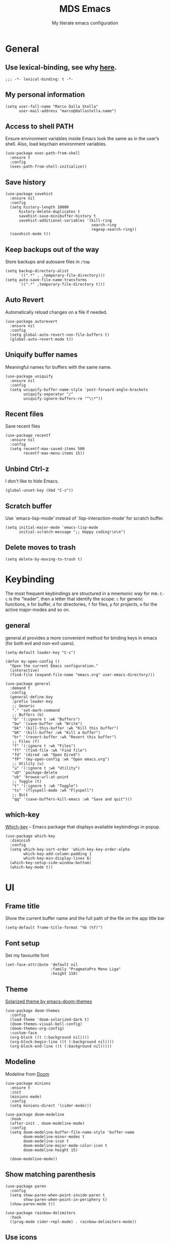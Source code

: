 #+title: MDS Emacs
#+subtitle: My literate emacs configuration
#+property: header-args :results silent :comments no
#+startup: fold

* General
** Use lexical-binding, see why [[https://www.gnu.org/software/emacs/manual/html_node/elisp/Lexical-Binding.html][here]].
#+begin_src elisp
  ;;; -*- lexical-binding: t -*-
#+end_src
** My personal information
#+begin_src elisp
  (setq user-full-name "Marco Dalla Stella"
        user-mail-address "marco@dallastella.name")
#+end_src
** Access to shell PATH
Ensure environment variables inside Emacs look the same as in the
user’s shell. Also, load keychain environment variables.

#+begin_src elisp
  (use-package exec-path-from-shell
    :ensure t
    :config
    (exec-path-from-shell-initialize))
#+end_src
** Save history
#+begin_src elisp
  (use-package savehist
    :ensure nil
    :config
    (setq history-length 10000
        history-delete-duplicates t
        savehist-save-minibuffer-history t
        savehist-additional-variables '(kill-ring
                                        search-ring
                                        regexp-search-ring))
    (savehist-mode t))
#+end_src
** Keep backups out of the way
Store backups and autosave files in ~/tmp~

#+begin_src elisp
  (setq backup-directory-alist
        `((".*" . ,temporary-file-directory)))
  (setq auto-save-file-name-transforms
        `((".*" ,temporary-file-directory t)))
#+end_src
** Auto Revert
Automatically reload changes on a file if needed.

#+begin_src elisp
  (use-package autorevert
    :ensure nil
    :config
    (setq global-auto-revert-non-file-buffers t)
    (global-auto-revert-mode t))
#+end_src
** Uniquify buffer names
Meaningful names for buffers with the same name.

#+begin_src elisp
  (use-package uniquify
    :ensure nil
    :config
    (setq uniquify-buffer-name-style 'post-forward-angle-brackets
          uniquify-separator "/"
          uniquify-ignore-buffers-re "^\\*"))
#+end_src
** Recent files
Save recent files

#+begin_src elisp
  (use-package recentf
    :ensure nil
    :config
    (setq recentf-max-saved-items 500
          recentf-max-menu-items 15))
#+end_src
** Unbind Ctrl-z
I don't like to hide Emacs.

#+begin_src elisp
  (global-unset-key (kbd "C-z"))
#+end_src
** Scratch buffer
Use `emacs-lisp-mode’ instead of `lisp-interaction-mode’ for scratch buffer.

#+begin_src elisp
  (setq initial-major-mode 'emacs-lisp-mode
        initial-scratch-message ";; Happy coding!\n\n")
#+end_src
** Delete moves to trash
#+begin_src elisp
  (setq delete-by-moving-to-trash t)
#+end_src


* Keybinding
The most frequent keybindings are structured in a mnemonic way for
me. ~C-c~ is the "leader", then a letter that identify the scope: ~c~
for generic functions, ~b~ for buffer, ~d~ for directories, ~f~ for files,
~p~ for projects, ~m~ for the active major-modes and so on.
** general
general.el provides a more convenient method for binding keys in emacs
(for both evil and non-evil users).

#+begin_src elisp
  (setq-default leader-key "C-c")

  (defun my-open-config ()
    "Open the current Emacs configuration."
    (interactive)
    (find-file (expand-file-name "emacs.org" user-emacs-directory)))

  (use-package general
    :demand t
    :config
    (general-define-key
     :prefix leader-key
     ;; Generic
     "." 'set-mark-command
     ;; Buffers (b)
     "b" '(:ignore t :wk "Buffers")
     "bw" '(save-buffer :wk "Write")
     "bk" '(kill-this-buffer :wk "Kill this buffer")
     "bK" '(kill-buffer :wk "Kill a buffer")
     "br" '(revert-buffer :wk "Revert this buffer")
     ;; Files (f)
     "f" '(:ignore t :wk "Files")
     "ff" '(find-file :wk "Find file")
     "fd" '(dired :wk "Open Dired")
     "fP" '(my-open-config :wk "Open emacs.org")
     ;; Utility (u)
     "u" '(:ignore t :wk "Utility")
     "uD" 'package-delete
     "ub" 'browse-url-at-point
     ;; Toggle (t)
     "t" '(:ignore t :wk "Toggle")
     "ts" '(flyspell-mode :wk "Flyspell")
     ;; Quit
     "qq" '(save-buffers-kill-emacs :wk "Save and quit")))
#+end_src

** which-key
[[https://github.com/justbur/emacs-which-key][Which-key]] – Emacs package that displays available keybindings in popup.
#+begin_src elisp
  (use-package which-key
    :diminish
    :config
    (setq which-key-sort-order 'which-key-key-order-alpha
          which-key-add-column-padding 1
          which-key-min-display-lines 6)
    (which-key-setup-side-window-bottom)
    (which-key-mode t))
#+end_src


* UI
** Frame title
Show the current buffer name and the full path of the file on the app title bar

#+begin_src elisp
  (setq-default frame-title-format "%b (%f)")
#+end_src
** Font setup
Set my favourite font

#+begin_src elisp
  (set-face-attribute 'default nil
                      :family "PragmataPro Mono Liga"
                      :height 110)
#+end_src
** Theme
[[https://github.com/hlissner/emacs-doom-themes][Solarized theme by emacs-doom-themes]]

#+begin_src elisp
  (use-package doom-themes
    :config
    (load-theme 'doom-solarized-dark t)
    (doom-themes-visual-bell-config)
    (doom-themes-org-config)
    :custom-face
    (org-block ((t (:background nil))))
    (org-block-begin-line ((t (:background nil))))
    (org-block-end-line ((t (:background nil)))))
#+end_src
** Modeline
Modeline from [[https://github.com/seagle0128/doom-modeline][Doom]]
#+begin_src elisp
  (use-package minions
    :ensure t
    :init
    (minions-mode)
    :config
    (setq minions-direct '(cider-mode)))

  (use-package doom-modeline
    :hook
    (after-init . doom-modeline-mode)
    :config
    (setq doom-modeline-buffer-file-name-style 'buffer-name
          doom-modeline-minor-modes t
          doom-modeline-icon t
          doom-modeline-major-mode-color-icon t
          doom-modeline-height 15)

    (doom-modeline-mode))
#+end_src
** Show matching parenthesis
#+begin_src elisp
  (use-package paren
    :config
    (setq show-paren-when-point-inside-paren t
          show-paren-when-point-in-periphery t)
    (show-paren-mode t))

  (use-package rainbow-delimiters
    :hook
    ((prog-mode cider-repl-mode) . rainbow-delimiters-mode))
#+end_src
** Use icons
[[https://github.com/domtronn/all-the-icons.el][all-the-icons.el]]: A utility package to collect various Icon Fonts and
propertize them within Emacs.

#+begin_src elisp
  (use-package all-the-icons)
#+end_src

[[https://github.com/iyefrat/all-the-icons-completion][all-the-icons-completion]]: adds icons to completion candidates using
the built in completion metadata functions.

#+begin_src elisp
  (use-package all-the-icons-completion
    :hook
    (marginalia-mode . all-the-icons-completion-marginalia-setup)
    :init
    (all-the-icons-completion-mode))
#+end_src

** Increase line-spacing
#+begin_src elisp
  (setq-default line-spacing 0.2)
#+end_src
** Prettify symbols
#+begin_src elisp
  (global-prettify-symbols-mode t)
#+end_src
** Window margins
I like to have some space on the left and right edge of the window.

#+begin_src emacs-lisp :results output silent
  (setq-default left-margin-width 4
                right-margin-width 4)
  (set-fringe-mode 10)
#+end_src
** Highlight the current line
#+begin_src elisp
  (global-hl-line-mode)
#+end_src
** Highlight uncommitted changes
Use the diff-hl package to highlight changed-and-uncommitted lines
when programming.

#+begin_src elisp
  (use-package diff-hl
    :hook ((magit-pre-refresh . diff-hl-magit-pre-refresh)
           (magit-post-refresh . diff-hl-magit-post-refresh))
    :config
    (global-diff-hl-mode))
#+end_src
** Symbol highlight
[[https://gitlab.com/ideasman42/emacs-idle-highlight-mode/][Idle Highligh Mode]]: Simple symbol highlighting package for Emacs.

#+begin_src elisp
  (use-package idle-highlight-mode
    :hook ((prog-mode text-mode) . idle-highlight-mode)
    :config (setq idle-highlight-idle-time 0.5))
#+end_src
** Emoji
[[https://github.com/iqbalansari/emacs-emojify][Emojify]]: an Emacs extension to display emojis. It can display
github style emojis like :smile: or plain ascii ones like :).

#+begin_src elisp
  (use-package emojify
    :hook
    (after-init . global-emojify-mode)
    :config
    (setq emojify-emoji-styles '(unicode github)
          emojify-inhibit-major-modes '()))
#+end_src


* Editing
** UTF-8 by default
#+begin_src elisp
  (set-charset-priority 'unicode)
#+end_src
** Use ALWAYS spaces to indent, NEVER tabs
#+begin_src elisp
  (setq-default indent-tabs-mode nil           ; Never use tabs
                tab-always-indent 'complete    ; Indent or complete
                tab-width 2)                   ; Show eventual tabs as 4 spaces
#+end_src
** Newline at the end of a file
#+begin_src elisp
  (setq require-final-newline t)
#+end_src
** Delete/replace current selection
#+begin_src elisp
  (delete-selection-mode t)
#+end_src
** Deal with whitespaces
#+begin_src elisp
  (use-package whitespace
    :ensure nil
    :hook
    (before-save . whitespace-cleanup)
    :config
    (setq whitespace-line-column nil))
#+end_src
** Direnv
Direnv integration with Emacs

#+begin_src elisp
  (use-package direnv
    :general
    (:prefix leader-key
             "ud" '(:ignore t :wk "Direnv")
             "uda" '(direnv-allow :wk "Direnv allow"))
    :hook (prog-mode . direnv-mode))
#+end_src
** Multiple cursors
[[https://github.com/magnars/multiple-cursors.el][Multiple cursors for Emacs]]

#+begin_src elisp
  (use-package multiple-cursors
    :general
    (:prefix leader-key
             "m" '(:ignore t :which-key "Multiple cursors")
             "mn" 'mc/mark-next-like-this
             "mp" 'mc/mark-previous-like-this
             "ma" 'mc/mark-all-like-this
             "m>" 'mc/edit-lines))
#+end_src
** undo-fu
[[https://gitlab.com/ideasman42/emacs-undo-fu][Undo Fu]] - Simple, stable undo with redo for emacs.

#+begin_src elisp
  (use-package undo-fu
    :bind ("C-z" . undo-fu-only-undo))
#+end_src
** wgrep
[[https://github.com/mhayashi1120/Emacs-wgrep][wgrep.el]] - allows you to edit a grep buffer and apply those changes
to the file buffer.

#+begin_src elisp
  (use-package wgrep)
#+end_src
** easy-kill
[[https://github.com/leoliu/easy-kill][easy-kill]]: Provide commands easy-kill and easy-mark to let users
kill or mark things easily.

#+begin_src elisp
  (use-package easy-kill
    :bind (([remap kill-ring-save] . easy-kill)
           ([remap mark-sexp] . easy-mark)))
#+end_src

** Parenthesis
*** Electric Pair
[[https://www.gnu.org/software/emacs/manual/html_node/emacs/Matching.html][Electric Pair]]: provides a way to easily insert matching
delimiters: parentheses, braces, brackets, etc.

 #+begin_src elisp
  (use-package elec-pair
    :ensure nil
    :hook
    (prog-mode . (lambda ()
                   (setq-local electric-pair-pairs
                               (append electric-pair-pairs '((?\{ . ?\}))))))
    :config
    (setq electric-pair-preserve-balance t
          electric-pair-delete-adjacent-pairs t
          electric-pair-skip-self nil)
    (electric-pair-mode))
 #+end_src

*** Puni
[[https://github.com/AmaiKinono/puni][Puni]]: soft deletion keeping the parentheses balanced.

#+begin_src elisp
  ;; Use puni-mode globally and disable it for term-mode.
  (use-package puni
    :commands puni-global-mode
    :bind*
    (:map puni-mode-map
          ("C-<right>" . puni-slurp-forward)
          ("C-<left>" . puni-barf-forward)
          ("C-<up>" . puni-raise))
    :init
    (puni-global-mode))
#+end_src

** yankpad
[[https://github.com/Kungsgeten/yankpad][yankpad]] - Paste snippets from an org-mode file
 #+begin_src elisp
  (use-package yasnippet
    :ensure t
    :config
    (setq yas-verbosity 1)
    (yas-global-mode))

  (use-package yankpad
    :ensure t
    :after yasnippet
    :general
    (:prefix leader-key
             "y" '(:ignore t :wk "Snippets")
             "yc" 'yankpad-set-category
             "ye" 'yankpad-edit
             "yi" 'yankpad-insert
             "ym" 'yankpad-map
             "yr" 'yankpad-reload
             "yx" 'yankpad-expand)
    :config
    (setq yankpad-file (expand-file-name "yankpad.org" user-emacs-directory)))
 #+END_SRC


* Tools
** Paradox
[[https://github.com/Malabarba/paradox][Paradox]]: Project for modernizing Emacs' Package Menu.
#+begin_src elisp
  (use-package paradox
    :config
    (setq paradox-github-token paradox-gh-token)
    :general
    (:prefix leader-key
             "up" '(paradox-list-packages :wk "Packages list"))
    :config
    (paradox-enable))
#+end_src
** Avy
[[https://github.com/abo-abo/avy][Avy]] is a GNU Emacs package for jumping to visible text using a
char-based decision tree.
#+begin_src elisp
  (use-package avy
    :defer t
    :general
    (:prefix leader-key
             "j" '(avy-goto-char-timer :wk "Goto char")
             "J" '(avy-goto-line :wk "Goto line"))
    :config
    (setq avy-timeout-seconds 0.5
          avy-style 'pre))
#+end_src
** Crux
A [[https://github.com/bbatsov/crux][Collection of Ridiculously Useful eXtensions for Emacs]]. Crux bundles
many useful interactive commands to enhance your overall Emacs
experience.

#+begin_src elisp
  (use-package crux
    :general
    (:prefix leader-key
             "uU" '(crux-sudo-edit :wk "Sudo edit")
             "fr" '(crux-rename-file-and-buffer :wk "Rename file/buffer"))
    :config
    (global-set-key [remap move-beginning-of-line] #'crux-move-beginning-of-line)
    (global-set-key [remap kill-whole-line] #'crux-smart-kill-line)
    (global-set-key [(shift return)] #'crux-smart-open-line)
    (global-set-key [(ctrl shift return)] #'crux-smart-open-line-above))
#+end_src
** Vertico, Orderless, Consult, Marginalia & Embark
*** Orderless
[[https://github.com/oantolin/orderless][Orderless]] provides an ~orderless~ completion style that divides the
pattern into space-separated components, and matches all the
components in any order.

 #+begin_src elisp
  (use-package orderless
    :config
    (setq completion-styles '(orderless partial-completion)
          completion-category-defaults nil
          completion-category-overrides nil))
 #+end_src
*** Vertico
[[https://github.com/minad/vertico][Vertico]]: provides a performant and minimalistic vertical completion UI
based on the default completion system.

 #+begin_src elisp
  (use-package vertico
    :config
    (vertico-mode))
 #+end_src

*** Consult
[[https://github.com/minad/consult][Consult]] provides practical commands based on the Emacs completion
function completing-read.

 #+begin_src elisp
  (use-package consult
    :general
    (:prefix leader-key
             "bb" 'consult-buffer
             "fg" 'consult-ripgrep
             "cc" 'consult-imenu
             "ce" 'consult-compile-error
             "cf" 'consult-flymake
             "cg" 'consult-goto-line-numbers
             "cr" 'consult-recent-file)
    :config
    (require 'consult-xref)
    (consult-customize
     :preview-key '(:debounce 0.2 any)
     consult-ripgrep
     consult-git-grep
     consult-grep
     consult-bookmark
     consult-recent-file
     consult-xref
     consult--source-recent-file
     consult--source-project-recent-file
     consult--source-bookmark
     :preview-key (kbd "M-."))
    (setq consult-project-root-function (lambda ()
                                          (when-let (project (project-current))
                                            (car (project-roots project))))
          xref-show-xrefs-function #'consult-xref
          xref-show-definitions-function #'consult-xref))
 #+end_src

*** Marginalia
[[https://github.com/minad/marginalia][Marginalia]]: provides marks or annotations placed at the margin of the
page of a book or in this case helpful colorful annotations placed at
the margin of the minibuffer for your completion candidates.

 #+begin_src elisp
  (use-package marginalia
    :bind (("M-A" . marginalia-cycle)
           :map minibuffer-local-map
           ("M-A" . marginalia-cycle))
    :config
    (marginalia-mode))
 #+end_src

*** Embark
[[https://github.com/oantolin/embark/][Embark]]: rovides a sort of right-click contextual menu for Emacs,
accessed through the embark-act command, offering you relevant actions
to use on a target determined by the context.

 #+begin_src elisp
   (use-package embark
     :bind
     (("C-." . embark-act)         ;; pick some comfortable binding
      ("M-." . embark-dwim)        ;; good alternative: M-.
      ("C-h B" . embark-bindings)) ;; alternative for `describe-bindings'
     :config
     ;; Hide the mode line of the Embark live/completions buffers
     (add-to-list 'display-buffer-alist
                  '("\\`\\*Embark Collect \\(Live\\|Completions\\)\\*"
                    nil
                    (window-parameters (mode-line-format . none))))
         (setq prefix-help-command #'embark-prefix-help-command))

   (use-package embark-consult
     :after (embark consult)
     :demand t ; only necessary if you have the hook below
     ;; if you want to have consult previews as you move around an
     ;; auto-updating embark collect buffer
     :hook
     (embark-collect-mode . consult-preview-at-point-mode))
 #+end_src

** Spell checking
*** ispell
 #+begin_src elisp
  (use-package ispell
    :config
    (setq ispell-program-name (executable-find "aspell")
          ispell-extra-args '("--sug-mode=ultra")
          ispell-dictionary "en"
          ispell-local-dictionary "en")
    (unless ispell-program-name
      (warn "No spell checker available. Please install hunspell.")))
 #+end_src
*** flyspell
 #+begin_src elisp
  (defun flyspell-italian ()
    (interactive)
    (ispell-change-dictionary "italian")
    (flyspell-buffer))

  (defun flyspell-english ()
    (interactive)
    (ispell-change-dictionary "default")
    (flyspell-buffer))

  (use-package flyspell
    :ensure nil
    :general
    (:prefix leader-key
             "s" '(:ignore t :wk "Flyspell")
             "se" '(flyspell-english :wk "English dictionary")
             "si" '(flyspell-italian :wk "Italian dictionary")
             "sb" '(flyspell-buffer :wk "Check buffer"))
    :hook
    ((text-mode . flyspell-mode)
     (prog-mode . flyspell-prog-mode)))

  (use-package flyspell-correct
    :after flyspell
    :general
    (:prefix leader-key
             "ss" '(flyspell-correct-wrapper :wk "Correct word")))
 #+end_src

** Company
#+begin_src elisp
  (use-package company
    :config
    (setq company-idle-delay 0.1
          company-show-quick-access t
          company-tooltip-align-annotations t
          company-require-match 'never)
    :hook
    (after-init . global-company-mode))
#+end_src
** Perspective
The [[https://github.com/nex3/perspective-el][Perspective]] package provides multiple named workspace (or
"perspectives") in Emacs, similar to multiple desktops in window
managers like Awesome and XMonad, and Spaces on the Mac.

#+begin_src elisp
  (use-package perspective
    :general
    (:prefix leader-key
     "x" '(:ignore t :wk "Workspaces")
     "xx" '(persp-switch :wk "Switch workspace")
     "xr" '(persp-rename :wk "Rename workspace")
     "xk" '(persp-kill :wk "Kill workspace"))
    :config
    (setq persp-suppress-no-prefix-key-warning t
          persp-state-default-file (no-littering-expand-etc-file-name "perspective-default"))
    (persp-mode t)
    (persp-state-load persp-state-default-file))
#+end_src
** Helpful
[[https://github.com/Wilfred/helpful][Helpful]] is an alternative to the built-in Emacs help that provides
much more contextual information.

#+begin_src elisp
  (use-package helpful
    :custom
    (counsel-describe-function-function #'helpful-callable)
    (counsel-describe-variable-function #'helpful-variable)
    :bind
    ([remap describe-function] . helpful-function)
    ([remap describe-symbol] . helpful-symbol)
    ([remap describe-variable] . helpful-variable)
    ([remap describe-command] . helpful-command)
    ([remap describe-key] . helpful-key))
#+end_src
** Pinboard
[[https://github.com/davep/pinboard.el][pinboard.el]] - An Emacs client for Pinboard.

#+begin_src elisp
  (use-package pinboard
    :general
    (:prefix leader-key
             "uB" '(:ignore true :wk "Pinboard")
             "uBb" '(pinboard :wk "Open")
             "uBa" '(pinboard-add :wk "Add link")))
#+end_src
** hippie-expand
Use hippie-expand instead of dabbrev-expand.

#+begin_src elisp
  (use-package hippie-exp
    :bind* ("M-/" . hippie-expand))
#+end_src
** Dictionary
Use built-in dictionary-el

#+begin_src elisp
  (use-package dictionary
    :ensure nil
    :general
    (:prefix leader-key
             "sd" 'dictionary-search)
    :config
    (setq dictionary-server "dict.org"
          dictionary-use-single-buffer t))
#+end_src

* Programming
** Project
  Let's use the built-in module to manage different projects.

#+begin_src elisp
  (use-package project
    :ensure nil
    :commands project-roots
    :general
    (:prefix leader-key
             "p" '(:keymap project-prefix-map :package project :wk "Project")))
#+end_src
** Git
*** Magit
[[https://github.com/magit/magit][Magit]] - A Git porcelain inside Emacs.

#+begin_src elisp
     (use-package magit
       :general
       (:prefix leader-key
                "g" '(:ignore t :wk "Magit")
                "gg" 'magit-status
                "gf" 'magit-fetch
                "gp" 'magit-pull
                "gb" 'magit-branch
                "gB" 'magit-blame
                "gr" 'vc-refresh-state
                "gl" 'magit-log)
       :config
       (setq magit-save-repository-buffers 'dontask
             magit-refs-show-commit-count 'all))
#+end_src
** Eglot
#+begin_src elisp
  (use-package consult-eglot)

  (use-package eglot
    :general
    (:prefix leader-key
             "l" '(:ignore t :wk "Eglot")
             "lr" 'eglot-rename
             "la" 'eglot-code-actions
             "ld" 'xref-find-definitions
             "le" 'eldoc-doc-buffer
             "ls" 'consult-eglot-symbols)
    :hook
    ((clojure-mode clojurescript-mode js2-mode) . eglot-ensure))
#+end_src
** Clojure/ClojureScript
Clojure settings for Emacs
*** Clojure development environment
 #+begin_src elisp
  (use-package cider
    :hook
    ((cider-mode . eldoc-mode)
     (clojure-mode . cider-mode)
     (clojure-mode . subword-mode)
     (cider-repl-mode . eldoc-mode)
     (cider-repl-mode . subword-mode)
     (cider-mode . cider-company-enable-fuzzy-completion)
     (cider-repl-mode . cider-company-enable-fuzzy-completion))
    :bind
    (:map cider-mode-map
          ("C-c m l" . cider-load-all-project-ns)
          ("C-c m j" . cider-jack-in-clj)
          ("C-c m J" . cider-jack-in-cljs)
          :map cider-repl-mode-map
          ("C-c m l" . cider-repl-clear-buffer))
    :init
    (setq cider-eldoc-display-for-symbol-at-point nil
          cider-font-lock-dynamically t
          cider-save-file-on-load t
          cider-repl-pop-to-buffer-on-connect 'display-only
          cider-repl-history-file (locate-user-emacs-file "cider-repl-history")
          cider-repl-display-help-banner nil))
 #+end_src
*** Clojure Flycheck
Flycheck using clj-kondo

 #+begin_src elisp
  (use-package flycheck-clj-kondo)
 #+end_src
*** Font-locking for Clojure mode
 #+begin_src elisp
  (use-package clojure-mode-extra-font-locking
    :after clojure-mode)
 #+end_src
*** Client for Clojure nREPL
 #+begin_src elisp
  (use-package nrepl-client
    :ensure nil
    :after cider
    :config
    (setq nrepl-hide-special-buffers t))
 #+end_src
*** Kaocha test runner
An emacs package for running Kaocha tests via CIDER.

 #+begin_src elisp
  (use-package kaocha-runner
    :after cider
    :bind
    (:map clojure-mode-map
          ("C-c k a" . kaocha-runner-run-all-tests)
          ("C-c k h" . kaocha-runner-hide-windows)
          ("C-c k r" . kaocha-runner-run-tests)
          ("C-c k t" . kaocha-runner-run-test-at-point)
          ("C-c k w" . kaocha-runner-show-warnings))
    :config
    (setq kaocha-runner-failure-win-min-height 20
          kaocha-runner-ongoing-tests-win-min-height 20
          kaocha-runner-output-win-max-height 20))
 #+end_src
** Javascript
[[https://github.com/mooz/js2-mode][js2-mode]]: Improved JavaScript editing mode for GNU Emacs.

#+begin_src elisp
  (use-package rjsx-mode
    :mode "\\.[mc]?js\\'"
    :mode "\\.es6\\'"
    :mode "\\.pac\\'"
    :interpreter "node"
    :config
    (setq js-chain-indent t
          ;; These have become standard in the JS community
          js2-basic-offset 2
          ;; Don't mishighlight shebang lines
          js2-skip-preprocessor-directives t
          ;; let flycheck handle this
          js2-mode-show-parse-errors nil
          js2-mode-show-strict-warnings nil
          ;; Flycheck provides these features, so disable them: conflicting with
          ;; the eslint settings.
          js2-strict-missing-semi-warning nil
          ;; maximum fontification
          js2-highlight-level 3
          js2-idle-timer-delay 0.15))
#+end_src
** HTML & CSS
[[https://github.com/fxbois/web-mode][web-mode]]: an emacs major mode for editing HTML files.

#+begin_src elisp
  (use-package web-mode
    :mode
    ("\\.njk\\'" "\\.tpl\\.php\\'" "\\.[agj]sp\\'" "\\.as[cp]x\\'"
     "\\.erb\\'" "\\.mustache\\'" "\\.djhtml\\'" "\\.[t]?html?\\'")
    :config
    (setq web-mode-markup-indent-offset 2
          web-mode-css-indent-offset 2
          web-mode-code-indent-offset 2))

  (use-package lsp-tailwindcss
    :config
    (setq lsp-tailwindcss-add-on-mode t))
#+end_src
** YAML
#+begin_src elisp
  (use-package yaml-mode
    :defer t)
#+end_src
** JSON
#+begin_src elisp
  (use-package json-mode
    :defer t
    :mode "\\.json\\'"
    :bind
    (:map json-mode-map
          ("C-c C-j" . jq-interactively)))

  (use-package jq-mode
    :after json-mode)
#+end_src
** Docker
#+begin_src elisp
  (use-package docker :defer t)
  (use-package dockerfile-mode :defer t)
#+end_src


* Productivity
** pdf-tools
[[https://github.com/vedang/pdf-tools][PDF Tools]] is, among other things, a replacement of DocView for PDF
files. See also the [[https://pdftools.wiki/][wiki]].

#+begin_src emacs-lisp
  (use-package pdf-tools
    :config
    (pdf-tools-install))
#+end_src

** org-mode
*** org settings
 #+begin_src elisp
  (use-package org
    :general
    (:prefix leader-key
             "o" '(:ignore t :wk "Org-mode")
             "oo" '(org-capture :wk "Capture")
             "oa" '(org-agenda :wk "Agenda")
             "of" 'org-attach)
    :custom-face
    (org-block-begin-line ((t (:underline nil))))
    (org-block-end-line ((t (:overline nil))))
    :config
    (setq org-directory "~/org"
          org-agenda-files '("~/org/todo.org" "~/org/inbox.org")
          org-use-speed-commands t
          org-image-actual-width '(600)
          org-log-done t
          org-archive-location "~/org/archive.org::datatree/"
          org-hide-emphasis-markers t
          org-agenda-skip-deadline-if-done t
          org-agenda-skip-scheduled-if-done t
          org-ellipsis " ↴"
          org-fontify-quote-and-verse-blocks t
          org-src-tab-acts-natively t))
 #+end_src
*** org-modern
org-modern: This package implements a “modern” style for your Org
buffers using font locking and text properties.

 #+begin_src emacs-lisp
  (use-package org-modern
    :hook
    (org-mode . org-modern-mode))
 #+end_src
*** org-capture templates
#+begin_src elisp
  (setq org-capture-templates
     '(("t" "Todo" entry (file "todo.org")
         "* TODO %?\n" :empty-lines 1)
       ("T" "Todo and paste" entry (file "todo.org")
        "* TODO %?\n\n%x" :empty-lines 1)
       ("i" "Inbox" entry (file "inbox.org")
        "* %?\n" :empty-lines 1)
       ("I" "Inbox and paste" entry (file "inbox.org")
         "* %?\n\n%x" :empty-lines 1)))
#+end_src
*** org-babel
Settings for literate programming.

 #+begin_src elisp
  (org-babel-do-load-languages
        'org-babel-load-languages
        '((emacs-lisp . t)
          (clojure . t)))

  (setq org-confirm-babel-evaluate nil
        org-src-fontify-natively t
        org-src-tab-acts-natively t
        org-src-window-setup 'reorganize-frame)
 #+end_src
**** ob-clojure-literate
     Setup scaffold for Clojure Literate Programming in Org-mode,
     following [[https://kirang.in/post/setting-up-org-mode-to-run-clojure-code/][this]] guide.

  #+begin_src elisp
       (use-package ob-clojure
         :ensure nil
         :after '(org cider)
         :config
         (setq org-babel-clojure-backend 'cider))
  #+end_src
** org-gcal
[[https://github.com/kidd/org-gcal.el][org-gcal]]: Sync between Org and Gcal
#+begin_src emacs-lisp
  (use-package org-gcal
    :disabled
    :config
    (setq org-gcal-client-id google-client-id
          org-gcal-client-secret google-client-secret
          org-gcal-fetch-file-alist '(("m.dallastella@gmail.com" . "~/org/gcal.org"))))
#+end_src
** consult-notes
[[https://github.com/mclear-tools/consult-notes][consult-notes]] — easily selecting notes via consult.

#+begin_src emacs-lisp
  (use-package consult-notes
    :general
    (:prefix leader-key
             "no" 'consult-notes
             "nS" 'consult-notes-search-in-all-notes)
    :commands (consult-notes
               consult-notes-search-in-all-notes)
    :config
    (setq consult-notes-sources '(("Org"   ?o "~/org")
                                  ("Denote"  ?r "~/denote"))))
#+end_src

** olivetti
[[https://github.com/rnkn/olivetti][olivetti]]: A simple Emacs minor mode for a nice writing.
environment.

 #+begin_src elisp
   (use-package olivetti
     :general
     (:prefix leader-key
              "to" 'olivetti-mode)
     :hook
     (org-roam-mode . olivetti-mode)
     :config
     (setq olivetti-style 'fancy
           olivetti-minimum-body-width 80))
 #+end_src
** dashboard
[[https://github.com/emacs-dashboard/emacs-dashboard][emacs-dashboard]]: An extensible emacs startup screen showing you what’s
most important. For me, just the agenda and the most recent files.

#+begin_src emacs-lisp
  (use-package dashboard
    :config
    (setq dashboard-center-content t
          dashboard-items '((agenda)
                            (recents . 10))
          dashboard-set-file-icons t
          dashboard-set-heading-icons t
          dashboard-week-agenda t)
    (dashboard-setup-startup-hook))
#+end_src

** zk
[[https://github.com/localauthor/zk][zk.el]] - A dead-simple, feature-rich Zettelkasten implementation for
Emacs.

#+begin_src elisp
  (use-package zk
    :load-path "lisp/zk"
    :commands zk-setup-auto-link-buttons
    :general
    (:prefix leader-key
             "nn" 'zk-new-note)
    :config
    (require 'zk-consult)
    (setq zk-directory "~/cloud/Sputnik/memory"
          zk-file-extension "md")
    (zk-setup-auto-link-buttons)
    (zk-setup-embark)
    (setq zk-search-function #'zk-consult-grep-tag-search))

  (use-package zk-index
    :after zk
    :general
    (:prefix leader-key
             "ni" 'zk-index))
#+end_src


* TODO Useful packages to look at
** [[https://github.com/purcell/page-break-lines][page-break-lines.el]]
provides a global mode which displays ugly form feed characters as
tidy horizontal rules.
** DONE project
CLOSED: [2022-03-15 mar 15:13]
   Get rid of projectile.el and start to use built-in project package.


* BEERWARE LICENSE
  "THE BEER-WARE LICENSE" (Revision 42): Marco Dalla Stella
  <marco@dallastella.name> wrote this file. As long as you retain this
  notice you can do whatever you want with this stuff. If we meet some
  day, and you think this stuff is worth it, you can buy me a beer in
  return.
